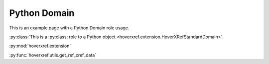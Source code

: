 Python Domain
=============

This is an example page with a Python Domain role usage.

:py:class:`This is a :py:class: role to a Python object <hoverxref.extension.HoverXRefStandardDomain>`.

:py:mod:`hoverxref.extension`

:py:func:`hoverxref.utils.get_ref_xref_data`
